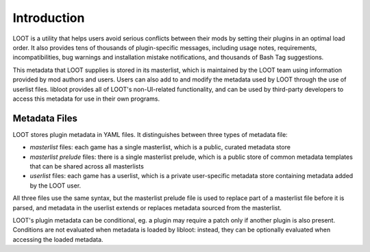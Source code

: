 ************
Introduction
************

LOOT is a utility that helps users avoid serious conflicts between their mods by
setting their plugins in an optimal load order. It also provides tens of
thousands of plugin-specific messages, including usage notes, requirements,
incompatibilities, bug warnings and installation mistake notifications, and
thousands of Bash Tag suggestions.

This metadata that LOOT supplies is stored in its masterlist, which is
maintained by the LOOT team using information provided by mod authors and users.
Users can also add to and modify the metadata used by LOOT through the use of
userlist files. libloot provides all of LOOT's non-UI-related functionality, and
can be used by third-party developers to access this metadata for use in their
own programs.

Metadata Files
==============

LOOT stores plugin metadata in YAML files. It distinguishes between three types
of metadata file:

- *masterlist* files: each game has a single masterlist, which is a public,
  curated metadata store
- *masterlist prelude* files: there is a single masterlist prelude, which is a
  public store of common metadata templates that can be shared across all
  masterlists
- *userlist* files: each game has a userlist, which is a private user-specific
  metadata store containing metadata added by the LOOT user.

All three files use the same syntax, but the masterlist prelude file is used to
replace part of a masterlist file before it is parsed, and metadata in the
userlist extends or replaces metadata sourced from the masterlist.

LOOT's plugin metadata can be conditional, eg. a plugin may require a patch only
if another plugin is also present. Conditions are not evaluated when metadata is
loaded by libloot: instead, they can be optionally evaluated when accessing the
loaded metadata.
